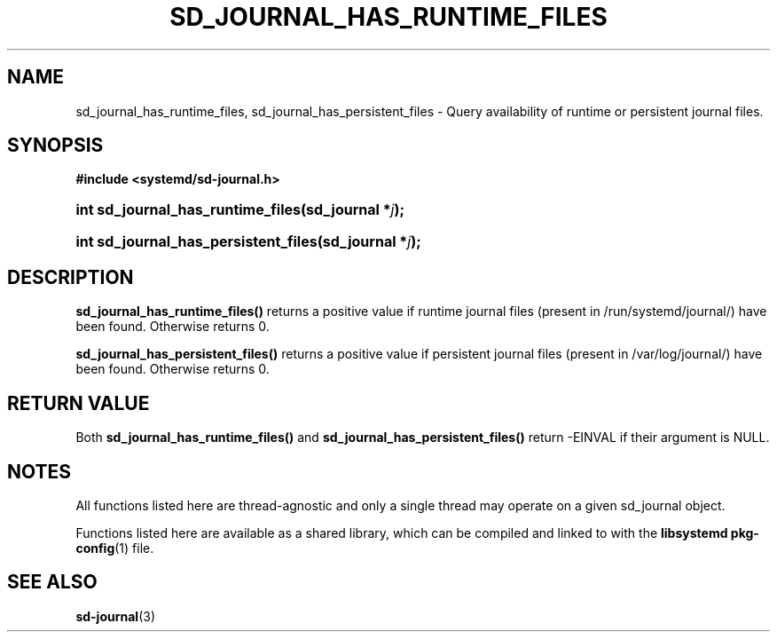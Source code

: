 '\" t
.TH "SD_JOURNAL_HAS_RUNTIME_FILES" "3" "" "systemd 233" "sd_journal_has_runtime_files"
.\" -----------------------------------------------------------------
.\" * Define some portability stuff
.\" -----------------------------------------------------------------
.\" ~~~~~~~~~~~~~~~~~~~~~~~~~~~~~~~~~~~~~~~~~~~~~~~~~~~~~~~~~~~~~~~~~
.\" http://bugs.debian.org/507673
.\" http://lists.gnu.org/archive/html/groff/2009-02/msg00013.html
.\" ~~~~~~~~~~~~~~~~~~~~~~~~~~~~~~~~~~~~~~~~~~~~~~~~~~~~~~~~~~~~~~~~~
.ie \n(.g .ds Aq \(aq
.el       .ds Aq '
.\" -----------------------------------------------------------------
.\" * set default formatting
.\" -----------------------------------------------------------------
.\" disable hyphenation
.nh
.\" disable justification (adjust text to left margin only)
.ad l
.\" -----------------------------------------------------------------
.\" * MAIN CONTENT STARTS HERE *
.\" -----------------------------------------------------------------
.SH "NAME"
sd_journal_has_runtime_files, sd_journal_has_persistent_files \- Query availability of runtime or persistent journal files\&.
.SH "SYNOPSIS"
.sp
.ft B
.nf
#include <systemd/sd\-journal\&.h>
.fi
.ft
.HP \w'int\ sd_journal_has_runtime_files('u
.BI "int sd_journal_has_runtime_files(sd_journal\ *" "j" ");"
.HP \w'int\ sd_journal_has_persistent_files('u
.BI "int sd_journal_has_persistent_files(sd_journal\ *" "j" ");"
.SH "DESCRIPTION"
.PP
\fBsd_journal_has_runtime_files()\fR
returns a positive value if runtime journal files (present in /run/systemd/journal/) have been found\&. Otherwise returns 0\&.
.PP
\fBsd_journal_has_persistent_files()\fR
returns a positive value if persistent journal files (present in /var/log/journal/) have been found\&. Otherwise returns 0\&.
.SH "RETURN VALUE"
.PP
Both
\fBsd_journal_has_runtime_files()\fR
and
\fBsd_journal_has_persistent_files()\fR
return \-EINVAL if their argument is NULL\&.
.SH "NOTES"
.PP
All functions listed here are thread\-agnostic and only a single thread may operate on a given
sd_journal
object\&.
.PP
Functions listed here are available as a shared library, which can be compiled and linked to with the
\fBlibsystemd\fR\ \&\fBpkg-config\fR(1)
file\&.
.SH "SEE ALSO"
.PP
\fBsd-journal\fR(3)
